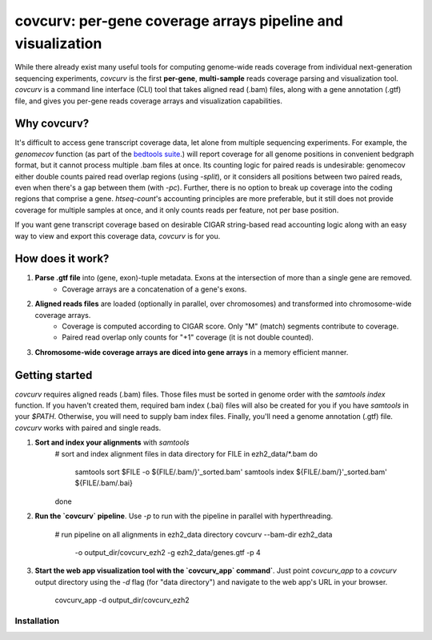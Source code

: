 =================================================================
covcurv: per-gene coverage arrays pipeline and visualization
=================================================================

.. image:: img/app_live.png
   :height: 150px
   :width: 500px
   :align: center


While there already exist many useful tools for computing genome-wide reads coverage from individual next-generation sequencing experiments,
`covcurv` is the first **per-gene**, **multi-sample** reads coverage parsing and visualization tool. `covcurv` is a command line interface (CLI) tool
that takes aligned read (.bam) files, along with a gene annotation (.gtf) file, and gives you per-gene reads coverage arrays and visualization capabilities.

+++++++++++++++++++
Why covcurv?
+++++++++++++++++++

It's difficult to access gene transcript coverage data, let alone from multiple sequencing experiments. For example, the `genomecov` function (as part of the `bedtools suite <https://bedtools.readthedocs.io/en/latest/content/tools/genomecov.html>`_.) will
report coverage for all genome positions in convenient bedgraph format, but it cannot process multiple .bam files at once. Its counting logic for paired reads is undesirable:
genomecov either double counts paired read overlap regions (using `-split`), or it considers all positions between two paired reads, even when there's a gap between them (with `-pc`). Further,
there is no option to break up coverage into the coding regions that comprise a gene.
`htseq-count`'s accounting principles are more preferable, but it still does not provide coverage for multiple samples at once, and it only counts reads per feature, not per base position.

If you want gene transcript coverage based on desirable CIGAR string-based read accounting logic along with an easy way to view and export this coverage data, `covcurv` is for you.

+++++++++++++++++++
How does it work?
+++++++++++++++++++


1. **Parse .gtf file** into (gene, exon)-tuple metadata. Exons at the intersection of more than a single gene are removed.
    - Coverage arrays are a concatenation of a gene's exons.

2. **Aligned reads files** are loaded (optionally in parallel, over chromosomes) and transformed into chromosome-wide coverage arrays.
    - Coverage is computed according to CIGAR score. Only "M" (match) segments contribute to coverage.
    - Paired read overlap only counts for "+1" coverage (it is not double counted).

3. **Chromosome-wide coverage arrays are diced into gene arrays** in a memory efficient manner.

.. image:: img/chrom_coverage_dicing.png
   :height: 200px
   :width: 50px
   :align: center

+++++++++++++++++++
Getting started
+++++++++++++++++++

`covcurv` requires aligned reads (.bam) files. Those files must be sorted in genome order with the `samtools index` function. If you haven't created them, required
bam index (.bai) files will also be created for you if you have `samtools` in your `$PATH`. Otherwise, you will need to supply bam index files. Finally, you'll need
a genome annotation (.gtf) file. `covcurv` works with paired and single reads.

1. **Sort and index your alignments** with `samtools`
    # sort and index alignment files in data directory
    for FILE in ezh2_data/*.bam
    do
        samtools sort $FILE -o ${FILE/.bam/}'_sorted.bam'
        samtools index ${FILE/.bam/}'_sorted.bam' ${FILE/.bam/.bai}
    done

2. **Run the `covcurv` pipeline**. Use `-p` to run with the pipeline in parallel with hyperthreading.

    # run pipeline on all alignments in ezh2_data directory
    covcurv --bam-dir ezh2_data \
     -o output_dir/covcurv_ezh2 \
     -g ezh2_data/genes.gtf \
     -p 4

3. **Start the web app visualization tool with the `covcurv_app` command`**. Just point `covcurv_app` to a `covcurv` output directory using the `-d` flag (for "data directory") and navigate to the web app's URL in your browser.

    covcurv_app -d output_dir/covcurv_ezh2

.. image:: img/app_server.png
   :height: 150px
   :width: 500px
   :align: center

--------------
Installation
--------------

